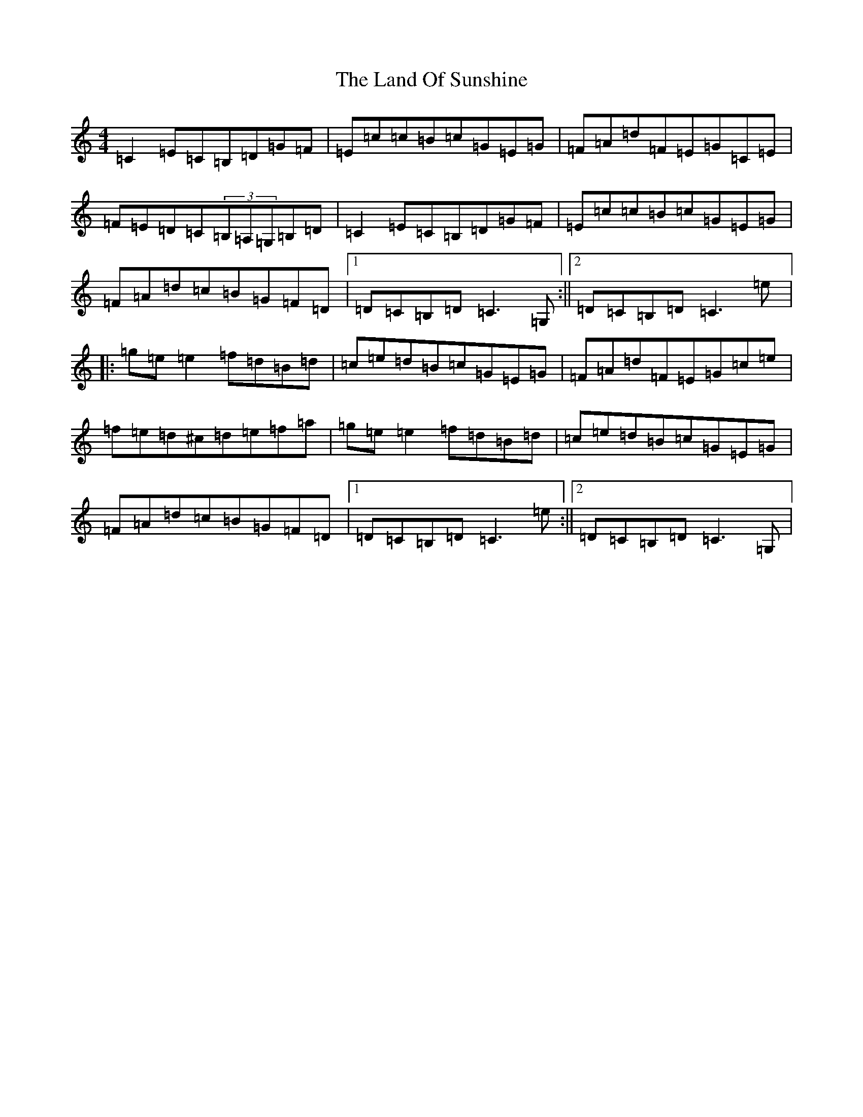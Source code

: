 X: 12023
T: Land Of Sunshine, The
S: https://thesession.org/tunes/3808#setting3808
R: reel
M:4/4
L:1/8
K: C Major
=C2=E=C=B,=D=G=F|=E=c=c=B=c=G=E=G|=F=A=d=F=E=G=C=E|=F=E=D=C(3=B,=A,=G,=B,=D|=C2=E=C=B,=D=G=F|=E=c=c=B=c=G=E=G|=F=A=d=c=B=G=F=D|1=D=C=B,=D=C3=G,:||2=D=C=B,=D=C3=e|:=g=e=e2=f=d=B=d|=c=e=d=B=c=G=E=G|=F=A=d=F=E=G=c=e|=f=e=d^c=d=e=f=a|=g=e=e2=f=d=B=d|=c=e=d=B=c=G=E=G|=F=A=d=c=B=G=F=D|1=D=C=B,=D=C3=e:||2=D=C=B,=D=C3=G,|